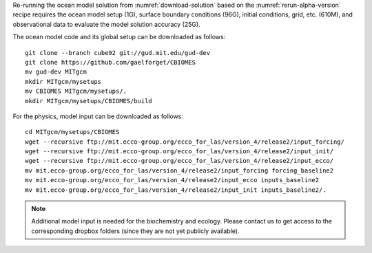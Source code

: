 
Re-running the ocean model solution from :numref:`download-solution` based on
the :numref:`rerun-alpha-version` recipe requires the ocean model setup (1G),
surface boundary conditions (96G), initial conditions, grid, etc. (610M),
and observational data to evaluate the model solution accuracy (25G).


The ocean model code and its global setup can be downloaded as follows:

::

    git clone --branch cube92 git://gud.mit.edu/gud-dev
    git clone https://github.com/gaelforget/CBIOMES
    mv gud-dev MITgcm
    mkdir MITgcm/mysetups
    mv CBIOMES MITgcm/mysetups/.
    mkdir MITgcm/mysetups/CBIOMES/build

For the physics, model input can be downloaded as follows:

::

    cd MITgcm/mysetups/CBIOMES
    wget --recursive ftp://mit.ecco-group.org/ecco_for_las/version_4/release2/input_forcing/
    wget --recursive ftp://mit.ecco-group.org/ecco_for_las/version_4/release2/input_init/
    wget --recursive ftp://mit.ecco-group.org/ecco_for_las/version_4/release2/input_ecco/
    mv mit.ecco-group.org/ecco_for_las/version_4/release2/input_forcing forcing_baseline2
    mv mit.ecco-group.org/ecco_for_las/version_4/release2/input_ecco inputs_baseline2
    mv mit.ecco-group.org/ecco_for_las/version_4/release2/input_init inputs_baseline2/.

.. note::

   Additional model input is needed for the biochemistry and ecology. Please
   contact us to get access to the corresponding dropbox folders (since
   they are not yet publicly available).
